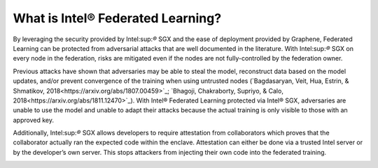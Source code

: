 What is Intel® Federated Learning?
==================================

By leveraging the security provided by Intel:sup:`®` SGX and the ease of deployment
provided by Graphene, Federated Learning can be protected from adversarial
attacks that are well documented in the literature. With Intel:sup:`®` SGX on
every node in the federation, risks are mitigated even if the nodes are
not fully-controlled by the federation owner.

.. image:: images/trusted_fl.png

Previous attacks have shown that adversaries may be able to steal the model,
reconstruct data based on the model updates, and/or prevent convergence of
the training when using untrusted nodes
(`Bagdasaryan, Veit, Hua, Estrin, & Shmatikov, 2018<https://arxiv.org/abs/1807.00459>`_;
`Bhagoji, Chakraborty, Supriyo, & Calo, 2018<https://arxiv.org/abs/1811.12470>`_).
With Intel® Federated Learning protected via Intel® SGX,
adversaries are unable to use the model and unable to adapt their
attacks because the actual training is only visible to those with an
approved key.

Additionally, Intel:sup:`®` SGX allows developers to require attestation
from collaborators which proves that the collaborator actually
ran the expected code within the enclave. Attestation can either
be done via a trusted Intel server or by the developer’s own server.
This stops attackers from injecting their own code into the federated training.

.. image:: images/why-sgx-for_fl.png
